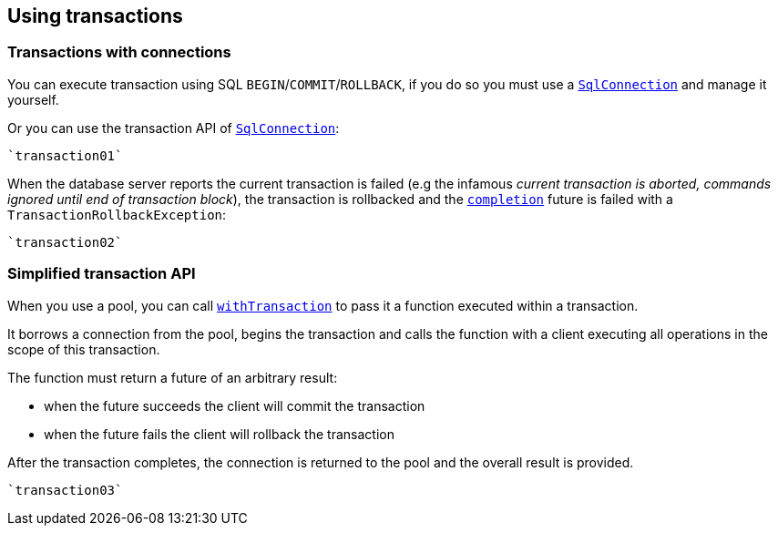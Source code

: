 == Using transactions

=== Transactions with connections

You can execute transaction using SQL `BEGIN`/`COMMIT`/`ROLLBACK`, if you do so you must use
a `link:../../scaladocs/io/vertx/scala/sqlclient/SqlConnection.html[SqlConnection]` and manage it yourself.

Or you can use the transaction API of `link:../../scaladocs/io/vertx/scala/sqlclient/SqlConnection.html[SqlConnection]`:

[source,scala]
----
`transaction01`
----

When the database server reports the current transaction is failed (e.g the infamous _current transaction is aborted, commands ignored until
end of transaction block_), the transaction is rollbacked and the `link:../../scaladocs/io/vertx/scala/sqlclient/Transaction.html#completion()[completion]` future
is failed with a `TransactionRollbackException`:

[source,scala]
----
`transaction02`
----

=== Simplified transaction API

When you use a pool, you can call `link:../../scaladocs/io/vertx/scala/sqlclient/Pool.html#withTransaction(java.util.function.Function)[withTransaction]` to pass it a function executed
within a transaction.

It borrows a connection from the pool, begins the transaction and calls the function with a client executing all
operations in the scope of this transaction.

The function must return a future of an arbitrary result:

- when the future succeeds the client will commit the transaction
- when the future fails the client will rollback the transaction

After the transaction completes, the connection is returned to the pool and the overall result is provided.

[source,scala]
----
`transaction03`
----